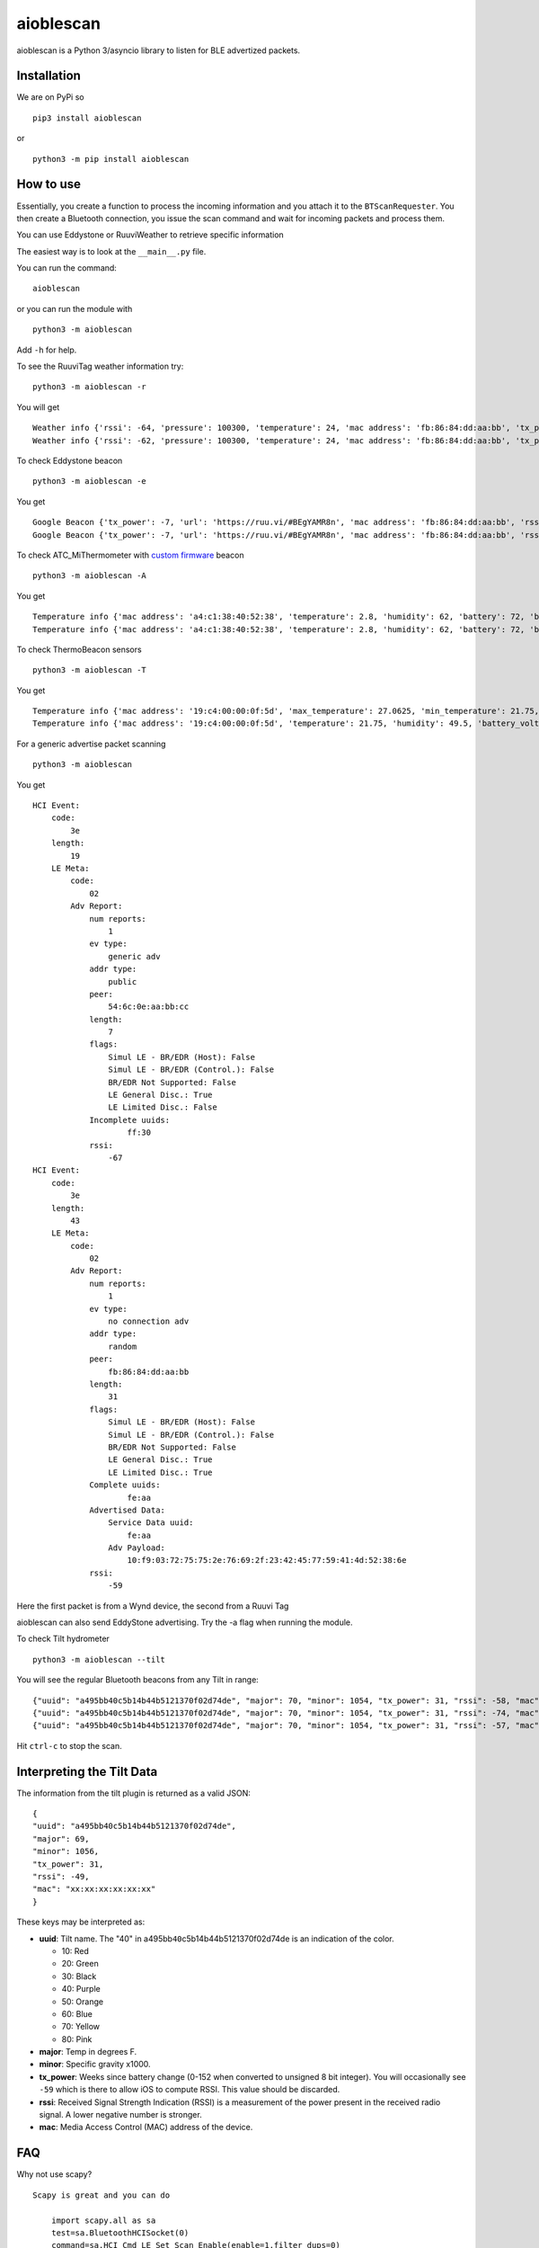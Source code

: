 aioblescan
==========

aioblescan is a Python 3/asyncio library to listen for BLE advertized
packets.

|PyPI version fury.io| |MIT license| |GITHUB-BADGE| |Downloads|

Installation
------------

We are on PyPi so

::

    pip3 install aioblescan

or

::

    python3 -m pip install aioblescan

How to use
----------

Essentially, you create a function to process the incoming information
and you attach it to the ``BTScanRequester``. You then create a
Bluetooth connection, you issue the scan command and wait for incoming
packets and process them.

You can use Eddystone or RuuviWeather to retrieve specific information

The easiest way is to look at the ``__main__.py`` file.

You can run the command:

::

   aioblescan

or you can run the module with

::

   python3 -m aioblescan

Add ``-h`` for help.

To see the RuuviTag weather information try:

::

   python3 -m aioblescan -r

You will get

::

   Weather info {'rssi': -64, 'pressure': 100300, 'temperature': 24, 'mac address': 'fb:86:84:dd:aa:bb', 'tx_power': -7, 'humidity': 36.0}
   Weather info {'rssi': -62, 'pressure': 100300, 'temperature': 24, 'mac address': 'fb:86:84:dd:aa:bb', 'tx_power': -7, 'humidity': 36.0}

To check Eddystone beacon

::

   python3 -m aioblescan -e

You get

::

   Google Beacon {'tx_power': -7, 'url': 'https://ruu.vi/#BEgYAMR8n', 'mac address': 'fb:86:84:dd:aa:bb', 'rssi': -52}
   Google Beacon {'tx_power': -7, 'url': 'https://ruu.vi/#BEgYAMR8n', 'mac address': 'fb:86:84:dd:aa:bb', 'rssi': -53}

To check ATC_MiThermometer with `custom
firmware <https://github.com/atc1441/ATC_MiThermometer>`__ beacon

::

   python3 -m aioblescan -A

You get

::

   Temperature info {'mac address': 'a4:c1:38:40:52:38', 'temperature': 2.8, 'humidity': 62, 'battery': 72, 'battery_volts': 2.863, 'counter': 103, 'rssi': -76}
   Temperature info {'mac address': 'a4:c1:38:40:52:38', 'temperature': 2.8, 'humidity': 62, 'battery': 72, 'battery_volts': 2.863, 'counter': 103, 'rssi': -77}

To check ThermoBeacon sensors

::

   python3 -m aioblescan -T

You get

::

   Temperature info {'mac address': '19:c4:00:00:0f:5d', 'max_temperature': 27.0625, 'min_temperature': 21.75, 'max_temp_ts': 0, 'min_temp_ts': 2309}
   Temperature info {'mac address': '19:c4:00:00:0f:5d', 'temperature': 21.75, 'humidity': 49.5, 'battery_volts': 3234, 'counter': 2401, 'rssi': -67}

For a generic advertise packet scanning

::

   python3 -m aioblescan

You get

::

   HCI Event:
       code:
           3e
       length:
           19
       LE Meta:
           code:
               02
           Adv Report:
               num reports:
                   1
               ev type:
                   generic adv
               addr type:
                   public
               peer:
                   54:6c:0e:aa:bb:cc
               length:
                   7
               flags:
                   Simul LE - BR/EDR (Host): False
                   Simul LE - BR/EDR (Control.): False
                   BR/EDR Not Supported: False
                   LE General Disc.: True
                   LE Limited Disc.: False
               Incomplete uuids:
                       ff:30
               rssi:
                   -67
   HCI Event:
       code:
           3e
       length:
           43
       LE Meta:
           code:
               02
           Adv Report:
               num reports:
                   1
               ev type:
                   no connection adv
               addr type:
                   random
               peer:
                   fb:86:84:dd:aa:bb
               length:
                   31
               flags:
                   Simul LE - BR/EDR (Host): False
                   Simul LE - BR/EDR (Control.): False
                   BR/EDR Not Supported: False
                   LE General Disc.: True
                   LE Limited Disc.: True
               Complete uuids:
                       fe:aa
               Advertised Data:
                   Service Data uuid:
                       fe:aa
                   Adv Payload:
                       10:f9:03:72:75:75:2e:76:69:2f:23:42:45:77:59:41:4d:52:38:6e
               rssi:
                   -59

Here the first packet is from a Wynd device, the second from a Ruuvi Tag

aioblescan can also send EddyStone advertising. Try the -a flag when
running the module.

To check Tilt hydrometer

::

   python3 -m aioblescan --tilt

You will see the regular Bluetooth beacons from any Tilt in range:

::

   {"uuid": "a495bb40c5b14b44b5121370f02d74de", "major": 70, "minor": 1054, "tx_power": 31, "rssi": -58, "mac": "xx:xx:xx:xx:xx:xx"}
   {"uuid": "a495bb40c5b14b44b5121370f02d74de", "major": 70, "minor": 1054, "tx_power": 31, "rssi": -74, "mac": "xx:xx:xx:xx:xx:xx"}
   {"uuid": "a495bb40c5b14b44b5121370f02d74de", "major": 70, "minor": 1054, "tx_power": 31, "rssi": -57, "mac": "xx:xx:xx:xx:xx:xx"}

Hit ``ctrl-c`` to stop the scan.

Interpreting the Tilt Data
--------------------------

The information from the tilt plugin is returned as a valid JSON:

::

   {
   "uuid": "a495bb40c5b14b44b5121370f02d74de",
   "major": 69,
   "minor": 1056,
   "tx_power": 31,
   "rssi": -49,
   "mac": "xx:xx:xx:xx:xx:xx"
   }

These keys may be interpreted as:

-  **uuid**: Tilt name. The "40" in
   a495bb\ ``40``\ c5b14b44b5121370f02d74de is an indication of the
   color.

   -  10: Red
   -  20: Green
   -  30: Black
   -  40: Purple
   -  50: Orange
   -  60: Blue
   -  70: Yellow
   -  80: Pink

-  **major**: Temp in degrees F.
-  **minor**: Specific gravity x1000.
-  **tx_power**: Weeks since battery change (0-152 when converted to
   unsigned 8 bit integer). You will occasionally see ``-59`` which is
   there to allow iOS to compute RSSI. This value should be discarded.
-  **rssi**: Received Signal Strength Indication (RSSI) is a measurement
   of the power present in the received radio signal. A lower negative
   number is stronger.
-  **mac**: Media Access Control (MAC) address of the device.

FAQ
---

Why not use scapy?

::

   Scapy is great and you can do

       import scapy.all as sa
       test=sa.BluetoothHCISocket(0)
       command=sa.HCI_Cmd_LE_Set_Scan_Enable(enable=1,filter_dups=0)
       chdr=sa.HCI_Command_Hdr(len=len(command))
       hdr=sa.HCI_Hdr(type=1)
       test.send(hdr / chdr / command)

   to get things going. But... the great thing with Scapy is that there is so
   many versions to choose from.... and not all have all the same functions ... and
   installation can be haphazard, with some version not installing at all. Also
   scapy inludes a lot of other protocols and could be an overkill... lastly it
   is never too late to learn...

What can you track?

::

   aioblescan will try to parse all the incoming advertised information. You can see
   the raw data when it does not know what to do. With Eddystone beacon you can see the
   URL, Telemetry and UID

.. |PyPI version fury.io| image:: https://badge.fury.io/py/aioblescan.svg
   :target: https://pypi.python.org/pypi/aioblescan
.. |MIT license| image:: https://img.shields.io/badge/License-MIT-blue.svg
   :target: https://lbesson.mit-licen
.. |GITHUB-BADGE| image:: https://github.com/frawau/aioblescan/workflows/black/badge.svg
   :target: https://github.com/psf/black
.. |Downloads| image:: https://pepy.tech/badge/aioblescan/month
   :target: https://pepy.tech/project/aioblescan
